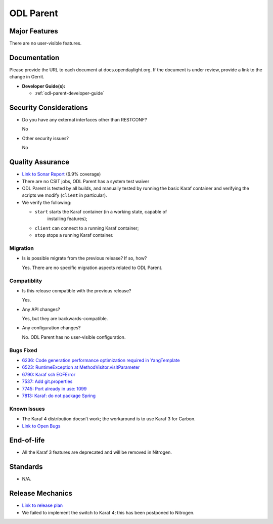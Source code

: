 ==========
ODL Parent
==========

Major Features
==============

There are no user-visible features.

Documentation
=============

Please provide the URL to each document at docs.opendaylight.org. If the
document is under review, provide a link to the change in Gerrit.

* **Developer Guide(s):**

  * :ref:`odl-parent-developer-guide`

Security Considerations
=======================

* Do you have any external interfaces other than RESTCONF?

  No

* Other security issues?

  No

Quality Assurance
=================

* `Link to Sonar Report <https://sonar.opendaylight.org/overview?id=23179>`_ (6.9% coverage)
* There are no CSIT jobs, ODL Parent has a system test waiver
* ODL Parent is tested by all builds, and manually tested by running the basic
  Karaf container and verifying the scripts we modify (``client`` in
  particular).
* We verify the following:

  * ``start`` starts the Karaf container (in a working state, capable of
     installing features);
  * ``client`` can connect to a running Karaf container;
  * ``stop`` stops a running Karaf container.

Migration
---------

* Is is possible migrate from the previous release? If so, how?

  Yes. There are no specific migration aspects related to ODL Parent.

Compatiblity
------------

* Is this release compatible with the previous release?

  Yes.

* Any API changes?

  Yes, but they are backwards-compatible.

* Any configuration changes?

  No. ODL Parent has no user-visible configuration.

Bugs Fixed
----------

* `6236: Code generation performance optimization required in YangTemplate <https://bugs.opendaylight.org/show_bug.cgi?id=6236>`_
* `6523: RuntimeException at MethodVisitor.visitParameter <https://bugs.opendaylight.org/show_bug.cgi?id=6523>`_
* `6790: Karaf ssh EOFError <https://bugs.opendaylight.org/show_bug.cgi?id=6790>`_
* `7537: Add git.properties <https://bugs.opendaylight.org/show_bug.cgi?id=7537>`_
* `7745: Port already in use: 1099 <https://bugs.opendaylight.org/show_bug.cgi?id=7745>`_
* `7813: Karaf: do not package Spring <https://bugs.opendaylight.org/show_bug.cgi?id=7813>`_

Known Issues
------------

* The Karaf 4 distribution doesn’t work; the workaround is to use Karaf 3 for Carbon.
* `Link to Open Bugs <https://bugs.opendaylight.org/buglist.cgi?bug_status=UNCONFIRMED&bug_status=CONFIRMED&bug_status=IN_PROGRESS&bug_status=WAITING_FOR_REVIEW&product=odlparent>`_

End-of-life
===========

* All the Karaf 3 features are deprecated and will be removed in Nitrogen.

Standards
=========

* N/A.

Release Mechanics
=================

* `Link to release plan <https://wiki.opendaylight.org/view/ODL_Parent:Carbon_Release_Plan>`_
* We failed to implement the switch to Karaf 4; this has been postponed to Nitrogen.
